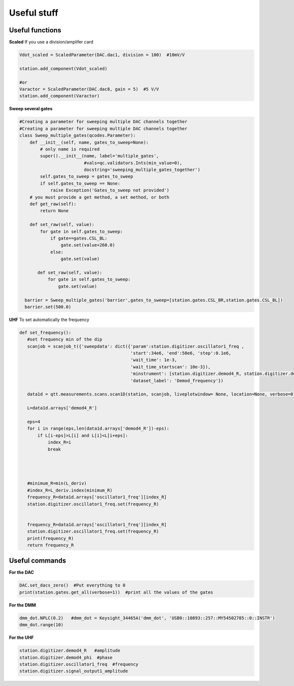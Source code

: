 Useful stuff
======

.. _installation:


Useful functions
------------

**Scaled**
If you use a division/amplifer card

.. code-block:: python
   
   Vdot_scaled = ScaledParameter(DAC.dac1, division = 100)  #10mV/V

   station.add_component(Vdot_scaled)
   
   #or
   Varactor = ScaledParameter(DAC.dac8, gain = 5)  #5 V/V
   station.add_component(Varactor)
   
**Sweep several gates**

.. code-block:: python

   #Creating a parameter for sweeping multiple DAC channels together
   #Creating a parameter for sweeping multiple DAC channels together
   class Sweep_multiple_gates(qcodes.Parameter):
       def __init__(self, name, gates_to_sweep=None):
           # only name is required
           super().__init__(name, label='multiple_gates',
                            #vals=qc.validators.Ints(min_value=0),
                            docstring='sweeping_multiple_gates_together')
           self.gates_to_sweep = gates_to_sweep
           if self.gates_to_sweep == None:
               raise Exception('Gates_to_sweep not provided')
       # you must provide a get method, a set method, or both
       def get_raw(self):
           return None

       def set_raw(self, value):
           for gate in self.gates_to_sweep:
               if gate==gates.CSL_BL:
                   gate.set(value+260.0)
               else:
                   gate.set(value)

          def set_raw(self, value):
              for gate in self.gates_to_sweep:
                  gate.set(value)

     barrier = Sweep_multiple_gates('barrier',gates_to_sweep=[station.gates.CSL_BR,station.gates.CSL_BL])
     barrier.set(500.0)
      
      
**UHF**
To set automatically the frequency 
 
.. code-block:: python

 def set_frequency():
    #set frequency min of the dip
    scanjob = scanjob_t({'sweepdata': dict({'param':station.digitizer.oscillator1_freq ,
                                            'start':34e6, 'end':50e6, 'step':0.1e6,
                                            'wait_time': 1e-3,
                                            'wait_time_startscan': 10e-3}),
                                            'minstrument': [station.digitizer.demod4_R, station.digitizer.demod4_phi],
                                            'dataset_label': 'Demod_frequency'})

    data1d = qtt.measurements.scans.scan1D(station, scanjob, liveplotwindow= None, location=None, verbose=0)
    
    L=data1d.arrays['demod4_R']

    eps=4
    for i in range(eps,len(data1d.arrays['demod4_R'])-eps):
        if L[i-eps]>L[i] and L[i]<L[i+eps]:
            index_R=i
            break




    #minimum_R=min(L_deriv)
    #index_R=L_deriv.index(minimum_R)
    frequency_R=data1d.arrays['oscillator1_freq'][index_R]
    station.digitizer.oscillator1_freq.set(frequency_R)


    frequency_R=data1d.arrays['oscillator1_freq'][index_R]
    station.digitizer.oscillator1_freq.set(frequency_R)
    print(frequency_R)
    return frequency_R
      

Useful commands
---------------------

**For the DAC**

.. code-block:: python

   DAC.set_dacs_zero()  #Put everything to 0
   print(station.gates.get_all(verbose=1))  #print all the values of the gates

   
**For the DMM**

.. code-block:: python

   dmm_dot.NPLC(0.2)   #dmm_dot = Keysight_34465A('dmm_dot', 'USB0::10893::257::MY54502785::0::INSTR')
   dmm_dot.range(10)
   

**For the UHF**

.. code-block:: python

    station.digitizer.demod4_R   #amplitude
    station.digitizer.demod4_phi  #phase
    station.digitizer.oscillator1_freq  #frequency
    station.digitizer.signal_output1_amplitude
   
  
      
